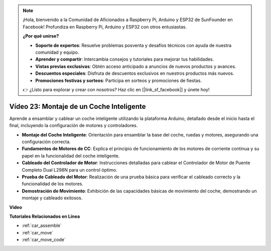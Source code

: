 .. note::

    ¡Hola, bienvenido a la Comunidad de Aficionados a Raspberry Pi, Arduino y ESP32 de SunFounder en Facebook! Profundiza en Raspberry Pi, Arduino y ESP32 con otros entusiastas.

    **¿Por qué unirse?**

    - **Soporte de expertos**: Resuelve problemas posventa y desafíos técnicos con ayuda de nuestra comunidad y equipo.
    - **Aprender y compartir**: Intercambia consejos y tutoriales para mejorar tus habilidades.
    - **Vistas previas exclusivas**: Obtén acceso anticipado a anuncios de nuevos productos y avances.
    - **Descuentos especiales**: Disfruta de descuentos exclusivos en nuestros productos más nuevos.
    - **Promociones festivas y sorteos**: Participa en sorteos y promociones de fiestas.

    👉 ¿Listo para explorar y crear con nosotros? Haz clic en [|link_sf_facebook|] y únete hoy!

Vídeo 23: Montaje de un Coche Inteligente
===========================================

Aprende a ensamblar y cablear un coche inteligente utilizando la plataforma Arduino, detallado desde el inicio hasta el final, incluyendo la configuración de motores y controladores.

* **Montaje del Coche Inteligente**: Orientación para ensamblar la base del coche, ruedas y motores, asegurando una configuración correcta.
* **Fundamentos de Motores de CC**: Explica el principio de funcionamiento de los motores de corriente continua y su papel en la funcionalidad del coche inteligente.
* **Cableado del Controlador de Motor**: Instrucciones detalladas para cablear el Controlador de Motor de Puente Completo Dual L298N para un control óptimo.
* **Prueba de Cableado del Motor**: Realización de una prueba básica para verificar el cableado correcto y la funcionalidad de los motores.
* **Demostración de Movimiento**: Exhibición de las capacidades básicas de movimiento del coche, demostrando un montaje y cableado exitosos.

**Vídeo**

.. raw:: html

    <iframe width="600" height="400" src="https://www.youtube.com/embed/OgYb53HWPAo?si=Iiyjxjm6G7FdeXC8" title="YouTube video player" frameborder="0" allow="accelerometer; autoplay; clipboard-write; encrypted-media; gyroscope; picture-in-picture; web-share" allowfullscreen></iframe>

    <br/><br/>

**Tutoriales Relacionados en Línea**

* :ref:`car_assemble`
* :ref:`car_move`
* :ref:`car_move_code` 